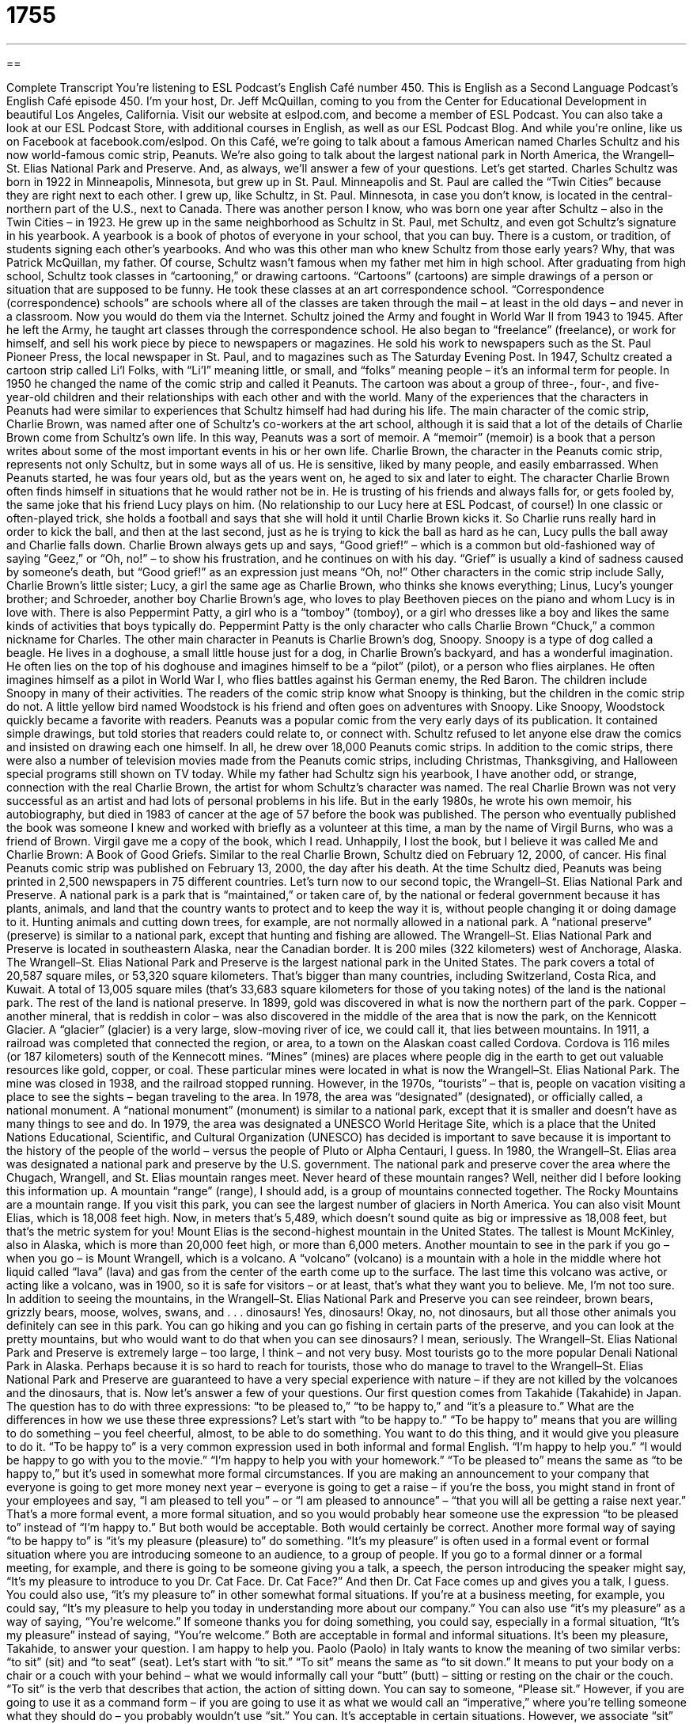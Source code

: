 = 1755
:toc: left
:toclevels: 3
:sectnums:
:stylesheet: ../../../myAdocCss.css

'''

== 

Complete Transcript
You’re listening to ESL Podcast’s English Café number 450.
This is English as a Second Language Podcast’s English Café episode 450. I’m your host, Dr. Jeff McQuillan, coming to you from the Center for Educational Development in beautiful Los Angeles, California.
Visit our website at eslpod.com, and become a member of ESL Podcast. You can also take a look at our ESL Podcast Store, with additional courses in English, as well as our ESL Podcast Blog. And while you’re online, like us on Facebook at facebook.com/eslpod.
On this Café, we’re going to talk about a famous American named Charles Schultz and his now world-famous comic strip, Peanuts. We’re also going to talk about the largest national park in North America, the Wrangell–St. Elias National Park and Preserve. And, as always, we’ll answer a few of your questions. Let’s get started.
Charles Schultz was born in 1922 in Minneapolis, Minnesota, but grew up in St. Paul. Minneapolis and St. Paul are called the “Twin Cities” because they are right next to each other. I grew up, like Schultz, in St. Paul. Minnesota, in case you don’t know, is located in the central-northern part of the U.S., next to Canada.
There was another person I know, who was born one year after Schultz – also in the Twin Cities – in 1923. He grew up in the same neighborhood as Schultz in St. Paul, met Schultz, and even got Schultz’s signature in his yearbook. A yearbook is a book of photos of everyone in your school, that you can buy. There is a custom, or tradition, of students signing each other’s yearbooks. And who was this other man who knew Schultz from those early years? Why, that was Patrick McQuillan, my father. Of course, Schultz wasn’t famous when my father met him in high school.
After graduating from high school, Schultz took classes in “cartooning,” or drawing cartoons. “Cartoons” (cartoons) are simple drawings of a person or situation that are supposed to be funny. He took these classes at an art correspondence school. “Correspondence (correspondence) schools” are schools where all of the classes are taken through the mail – at least in the old days – and never in a classroom. Now you would do them via the Internet.
Schultz joined the Army and fought in World War II from 1943 to 1945. After he left the Army, he taught art classes through the correspondence school. He also began to “freelance” (freelance), or work for himself, and sell his work piece by piece to newspapers or magazines. He sold his work to newspapers such as the St. Paul Pioneer Press, the local newspaper in St. Paul, and to magazines such as The Saturday Evening Post.
In 1947, Schultz created a cartoon strip called Li’l Folks, with “Li’l” meaning little, or small, and “folks” meaning people – it’s an informal term for people. In 1950 he changed the name of the comic strip and called it Peanuts. The cartoon was about a group of three-, four-, and five-year-old children and their relationships with each other and with the world. Many of the experiences that the characters in Peanuts had were similar to experiences that Schultz himself had had during his life.
The main character of the comic strip, Charlie Brown, was named after one of Schultz’s co-workers at the art school, although it is said that a lot of the details of Charlie Brown come from Schultz’s own life. In this way, Peanuts was a sort of memoir. A “memoir” (memoir) is a book that a person writes about some of the most important events in his or her own life.
Charlie Brown, the character in the Peanuts comic strip, represents not only Schultz, but in some ways all of us. He is sensitive, liked by many people, and easily embarrassed. When Peanuts started, he was four years old, but as the years went on, he aged to six and later to eight. The character Charlie Brown often finds himself in situations that he would rather not be in. He is trusting of his friends and always falls for, or gets fooled by, the same joke that his friend Lucy plays on him. (No relationship to our Lucy here at ESL Podcast, of course!)
In one classic or often-played trick, she holds a football and says that she will hold it until Charlie Brown kicks it. So Charlie runs really hard in order to kick the ball, and then at the last second, just as he is trying to kick the ball as hard as he can, Lucy pulls the ball away and Charlie falls down. Charlie Brown always gets up and says, “Good grief!” – which is a common but old-fashioned way of saying “Geez,” or “Oh, no!” – to show his frustration, and he continues on with his day. “Grief” is usually a kind of sadness caused by someone’s death, but “Good grief!” as an expression just means “Oh, no!”
Other characters in the comic strip include Sally, Charlie Brown’s little sister; Lucy, a girl the same age as Charlie Brown, who thinks she knows everything; Linus, Lucy’s younger brother; and Schroeder, another boy Charlie Brown’s age, who loves to play Beethoven pieces on the piano and whom Lucy is in love with. There is also Peppermint Patty, a girl who is a “tomboy” (tomboy), or a girl who dresses like a boy and likes the same kinds of activities that boys typically do. Peppermint Patty is the only character who calls Charlie Brown “Chuck,” a common nickname for Charles.
The other main character in Peanuts is Charlie Brown’s dog, Snoopy. Snoopy is a type of dog called a beagle. He lives in a doghouse, a small little house just for a dog, in Charlie Brown’s backyard, and has a wonderful imagination. He often lies on the top of his doghouse and imagines himself to be a “pilot” (pilot), or a person who flies airplanes. He often imagines himself as a pilot in World War I, who flies battles against his German enemy, the Red Baron.
The children include Snoopy in many of their activities. The readers of the comic strip know what Snoopy is thinking, but the children in the comic strip do not. A little yellow bird named Woodstock is his friend and often goes on adventures with Snoopy. Like Snoopy, Woodstock quickly became a favorite with readers.
Peanuts was a popular comic from the very early days of its publication. It contained simple drawings, but told stories that readers could relate to, or connect with. Schultz refused to let anyone else draw the comics and insisted on drawing each one himself. In all, he drew over 18,000 Peanuts comic strips. In addition to the comic strips, there were also a number of television movies made from the Peanuts comic strips, including Christmas, Thanksgiving, and Halloween special programs still shown on TV today.
While my father had Schultz sign his yearbook, I have another odd, or strange, connection with the real Charlie Brown, the artist for whom Schultz’s character was named. The real Charlie Brown was not very successful as an artist and had lots of personal problems in his life. But in the early 1980s, he wrote his own memoir, his autobiography, but died in 1983 of cancer at the age of 57 before the book was published.
The person who eventually published the book was someone I knew and worked with briefly as a volunteer at this time, a man by the name of Virgil Burns, who was a friend of Brown. Virgil gave me a copy of the book, which I read. Unhappily, I lost the book, but I believe it was called Me and Charlie Brown: A Book of Good Griefs.
Similar to the real Charlie Brown, Schultz died on February 12, 2000, of cancer. His final Peanuts comic strip was published on February 13, 2000, the day after his death. At the time Schultz died, Peanuts was being printed in 2,500 newspapers in 75 different countries.
Let’s turn now to our second topic, the Wrangell–St. Elias National Park and Preserve. A national park is a park that is “maintained,” or taken care of, by the national or federal government because it has plants, animals, and land that the country wants to protect and to keep the way it is, without people changing it or doing damage to it. Hunting animals and cutting down trees, for example, are not normally allowed in a national park. A “national preserve” (preserve) is similar to a national park, except that hunting and fishing are allowed.
The Wrangell–St. Elias National Park and Preserve is located in southeastern Alaska, near the Canadian border. It is 200 miles (322 kilometers) west of Anchorage, Alaska. The Wrangell–St. Elias National Park and Preserve is the largest national park in the United States. The park covers a total of 20,587 square miles, or 53,320 square kilometers. That’s bigger than many countries, including Switzerland, Costa Rica, and Kuwait. A total of 13,005 square miles (that’s 33,683 square kilometers for those of you taking notes) of the land is the national park. The rest of the land is national preserve.
In 1899, gold was discovered in what is now the northern part of the park. Copper – another mineral, that is reddish in color – was also discovered in the middle of the area that is now the park, on the Kennicott Glacier. A “glacier” (glacier) is a very large, slow-moving river of ice, we could call it, that lies between mountains.
In 1911, a railroad was completed that connected the region, or area, to a town on the Alaskan coast called Cordova. Cordova is 116 miles (or 187 kilometers) south of the Kennecott mines. “Mines” (mines) are places where people dig in the earth to get out valuable resources like gold, copper, or coal. These particular mines were located in what is now the Wrangell–St. Elias National Park. The mine was closed in 1938, and the railroad stopped running. However, in the 1970s, “tourists” – that is, people on vacation visiting a place to see the sights – began traveling to the area.
In 1978, the area was “designated” (designated), or officially called, a national monument. A “national monument” (monument) is similar to a national park, except that it is smaller and doesn’t have as many things to see and do. In 1979, the area was designated a UNESCO World Heritage Site, which is a place that the United Nations Educational, Scientific, and Cultural Organization (UNESCO) has decided is important to save because it is important to the history of the people of the world – versus the people of Pluto or Alpha Centauri, I guess.
In 1980, the Wrangell–St. Elias area was designated a national park and preserve by the U.S. government. The national park and preserve cover the area where the Chugach, Wrangell, and St. Elias mountain ranges meet. Never heard of these mountain ranges? Well, neither did I before looking this information up. A mountain “range” (range), I should add, is a group of mountains connected together. The Rocky Mountains are a mountain range.
If you visit this park, you can see the largest number of glaciers in North America. You can also visit Mount Elias, which is 18,008 feet high. Now, in meters that’s 5,489, which doesn’t sound quite as big or impressive as 18,008 feet, but that’s the metric system for you! Mount Elias is the second-highest mountain in the United States. The tallest is Mount McKinley, also in Alaska, which is more than 20,000 feet high, or more than 6,000 meters.
Another mountain to see in the park if you go – when you go – is Mount Wrangell, which is a volcano. A “volcano” (volcano) is a mountain with a hole in the middle where hot liquid called “lava” (lava) and gas from the center of the earth come up to the surface. The last time this volcano was active, or acting like a volcano, was in 1900, so it is safe for visitors – or at least, that’s what they want you to believe. Me, I’m not too sure.
In addition to seeing the mountains, in the Wrangell–St. Elias National Park and Preserve you can see reindeer, brown bears, grizzly bears, moose, wolves, swans, and . . . dinosaurs! Yes, dinosaurs! Okay, no, not dinosaurs, but all those other animals you definitely can see in this park. You can go hiking and you can go fishing in certain parts of the preserve, and you can look at the pretty mountains, but who would want to do that when you can see dinosaurs? I mean, seriously.
The Wrangell–St. Elias National Park and Preserve is extremely large – too large, I think – and not very busy. Most tourists go to the more popular Denali National Park in Alaska. Perhaps because it is so hard to reach for tourists, those who do manage to travel to the Wrangell–St. Elias National Park and Preserve are guaranteed to have a very special experience with nature – if they are not killed by the volcanoes and the dinosaurs, that is.
Now let’s answer a few of your questions.
Our first question comes from Takahide (Takahide) in Japan. The question has to do with three expressions: “to be pleased to,” “to be happy to,” and “it’s a pleasure to.” What are the differences in how we use these three expressions?
Let’s start with “to be happy to.” “To be happy to” means that you are willing to do something – you feel cheerful, almost, to be able to do something. You want to do this thing, and it would give you pleasure to do it. “To be happy to” is a very common expression used in both informal and formal English. “I’m happy to help you.” “I would be happy to go with you to the movie.” “I’m happy to help you with your homework.”
“To be pleased to” means the same as “to be happy to,” but it’s used in somewhat more formal circumstances. If you are making an announcement to your company that everyone is going to get more money next year – everyone is going to get a raise – if you’re the boss, you might stand in front of your employees and say, “I am pleased to tell you” – or “I am pleased to announce” – “that you will all be getting a raise next year.” That’s a more formal event, a more formal situation, and so you would probably hear someone use the expression “to be pleased to” instead of “I’m happy to.” But both would be acceptable. Both would certainly be correct.
Another more formal way of saying “to be happy to” is “it’s my pleasure (pleasure) to” do something. “It’s my pleasure” is often used in a formal event or formal situation where you are introducing someone to an audience, to a group of people. If you go to a formal dinner or a formal meeting, for example, and there is going to be someone giving you a talk, a speech, the person introducing the speaker might say, “It’s my pleasure to introduce to you Dr. Cat Face. Dr. Cat Face?” And then Dr. Cat Face comes up and gives you a talk, I guess.
You could also use, “it’s my pleasure to” in other somewhat formal situations. If you’re at a business meeting, for example, you could say, “It’s my pleasure to help you today in understanding more about our company.” You can also use “it’s my pleasure” as a way of saying, “You’re welcome.” If someone thanks you for doing something, you could say, especially in a formal situation, “It’s my pleasure” instead of saying, “You’re welcome.” Both are acceptable in formal and informal situations. It’s been my pleasure, Takahide, to answer your question. I am happy to help you.
Paolo (Paolo) in Italy wants to know the meaning of two similar verbs: “to sit” (sit) and “to seat” (seat). Let’s start with “to sit.” “To sit” means the same as “to sit down.” It means to put your body on a chair or a couch with your behind – what we would informally call your “butt” (butt) – sitting or resting on the chair or the couch. “To sit” is the verb that describes that action, the action of sitting down.
You can say to someone, “Please sit.” However, if you are going to use it as a command form – if you are going to use it as what we would call an “imperative,” where you’re telling someone what they should do – you probably wouldn’t use “sit.” You can. It’s acceptable in certain situations. However, we associate “sit” as a command more with dogs. You would tell your dog to sit. Dog owners are often telling their dogs, “Sit, sit.” They’re telling their dog basically to sit down, although the dog doesn’t sit down in a chair. Well, I guess the dog could sit down in a chair, but not like a human would sit down in the chair. So, “to sit” is to rest in a chair or on a couch.
“To seat” is to assign a chair to someone so that person can sit down on it – with one exception, which we’ll mention in a moment. “To seat” is when someone else is finding you a place to sit. When you walk into a restaurant, especially a more formal one, there will be someone at the front of the restaurant who will ask how many people are in your party, meaning how many people are in your group, and you might say, “Two.” That person – who we would call either a “host” (host) if it’s a man or a “hostess” (hostess) if it’s a woman – would then take you to your table, the place where you’re going to sit.
We would say that the host or hostess is seating you; they’re finding a place for you to sit. Sometimes, you’ll walk into a restaurant, especially a less formal restaurant, and there will be a sign in the front of the restaurant that says, “Please seat yourself.” What that is saying is that the waiter or host is not going to take you to a specific place to sit, a specific table. You just pick the table you want to sit at, and you go and you seat yourself. You select your own place to sit.
Notice that “seat” is also a noun, in addition to a verb. A “seat” is a place to sit. On an airplane or on a bus or on any kind of public transportation, we would use the word “seat” instead of “chair” for the place where you sit down. On an airplane, everyone is in their “seats.” Those are the physical places where you are sitting. So, “seat” is both a noun and a verb. “Sit” is just a verb.
“I’m just a verb in the world! That’s all I want to be.” You know that song? Oh no, it’s not “verb” – it’s “girl.” “I’m just a girl in the world! That’s all I want to be . . .” something like that. I think the group was from here, from Southern California . . . ah, “No Doubt,” – that’s what it was called, “No Doubt.” That was a song many years ago. Well, not that many years ago.
Our next question comes from George (George) in Brazil. George wants to know the meaning of the expression “willy-nilly.” “Willy (willy) – nilly (nilly)” means without direction or planning – in a very unorganized or disorganized or unplanned way. “You can’t just spend your money willy-nilly.” That means you have to plan how you’re going to spend your money. If someone is spending their money willy-nilly, they’re spending their money on all sorts of things, often stupid things, and they’re not planning how their doing what they’re doing.
The term or expression “willy-nilly” is still used in informal English. It is however, a very old expression. The words “willy-nilly” come from a phrase “Will I, nill (nill) I.” “To will something” is to desire it, to want it. “Nill” means that you are not willing to do something, but it’s a very old word, and we don’t use “nill” (nill) anymore in spoken or written English. There’s another word, “nil” (nil) – one “l” – which means zero, or nothing.
But the old expression was “Will I, nill I,” and it was meant to express the idea that you are going to do something whether you like it or not. The more common use today, however, is to do something without giving it a lot of thought, without planning it in advance.
If you have a question or comment, you can email us at eslpod@eslpod.com. It would be our pleasure to help you.
From Los Angeles, California, I’m Jeff McQuillan. Thank you for listening. Come back and listen to us again right here on the English Café.
ESL Podcast’s English Café was written and produced by Dr. Jeff McQuillan and Dr. Lucy Tse. Copyright 2014 by the Center for Educational Development.
Glossary
cartoon – a simple drawing or series of drawings of a person or situation that is intended to make people laugh
* Most newspapers print cartoons in the same section where they print the crossword puzzle.
freelance – working for oneself and selling one’s work piece-by-piece to newspapers, magazines, websites, and other organizations
* The freelance journalist was excited to have his article printed in The New York Times.
folks – an informally word for “people”
* The pilot came on the intercom and said to the passengers, “Okay, folks. We’re starting our final approach to Washington, D.C.”
memoir – a book that a person writes about himself or herself telling about selected events that occurred in his/her own life
* Lucille wrote a memoir about her days as a Broadway dancer.
tomboy – a girl who dresses like a boy and likes the same kinds of activities that boys typically do
* Yuko was a tomboy who hated wearing dresses and loved playing sports in the mud.
national park – a park that is taken care of by the government because it has plants, animals, and land that they want to protect
* Yellowstone National Park is home to many different kinds of animals.
national preserve – a park that is taken care of by the government because it has plants, animals, and land that they want to protect, but hunting and fishing are allowed
* The Mojave National Preserve is located in California in the Mojave, Great Basin, and Sonoran deserts.
glacier – a very large, slow moving river of ice that in located between mountains
* When the ends of glaciers break off, they become icebergs and float out to sea.
mine – an area where people dig in the earth to remove valuable resources like gold, copper, and coal
* The mines in West Virginia are filled with coal that is used to heat people’s homes and to keep factories operating.
to designate – to call or name something officially; to officially give something a special status or name
* Ben was designated a hero by the President because of how he risked his life to save the other soldiers in his group.
volcano – a mountain with a hole in the middle where lava (hot liquid from inside the Earth) and gas come up to the surface
* When the volcano at Pompeii erupted, the ash covered the city and all life ended.
to be pleased to – to be happy or willing to do something; to be given enjoyment, pleasure, or satisfaction to do something
* Melinda would be pleased to show you to your room.
to be happy to – to be willing to; to feel cheerful about doing something
* We would be happy to give Barbara a ride home from school today.
It’s (one’s) pleasure to – being happy and wiling to do something, often for someone else
* It’s my pleasure to welcome you to our restaurant. May I show you to a table by the window?
to sit – to rest by bending one’s legs and placing one’s behind on a chair or a surface
* Please don’t sit on the glass table!
to seat – to find or assign a chair for someone to sit down on; to place in a job or position of authority
* At the dinner, be sure to seat the most important guests away from the door.
willy-nilly – without direction or planning; in an unorganized or unplanned way
* Don’t throw your new clothes in your dresser willy-nilly. Fold them first.
What Insiders Know
Camp Snoopy at Knott’s Berry Farm
“Situated in (located in)” Southern California in a city called Buena Park is a 160-acre “theme park” (outdoor entertainment area with rides and games) called Knott’s Berry Farm. It is located close to the far better known theme park Disneyland. Knot’s Berry Farm is one of the most popular theme parks in the United States.
In 2012, an “estimated” (approximately) 3.5 million people visited the theme park. If you visit, you will find family rides, children rides, water rides and historical rides, among other types of entertainment.
Knott’s Berry Farm was built by Walter Knott and his family on a site (an area of ground where a building is constructed) of a former “berry farm” (large area used for growing food, in this case, small pieces of fruit full of juice). In 1934 before the theme park existed, the Knotts opened a restaurant that “drew in” (attracted) a lot of tourists. The Knotts then built several shops and other buildings to keep visitors entertained. In 1940, Walter Knott began to construct a “ghost town” (a town from history in which people no longer live) on the property, which technically “marked” (indicated) the beginning of the theme park. Over the years, several more attractions were established, including Camp Snoopy in 1983.
Camp Snoopy is a Peanuts “themed” (used as the main subject) attraction and was the first “section” (part) of the theme park “dedicated to” (designed for particular use) children under 12 years old. There are 14 rides in Camp Snoopy that are perfect for younger children, including a boat ride and a small “roller coaster” (a ride in which one sits in a car similar to a train car, while it moves suddenly and sharply at very high speeds).